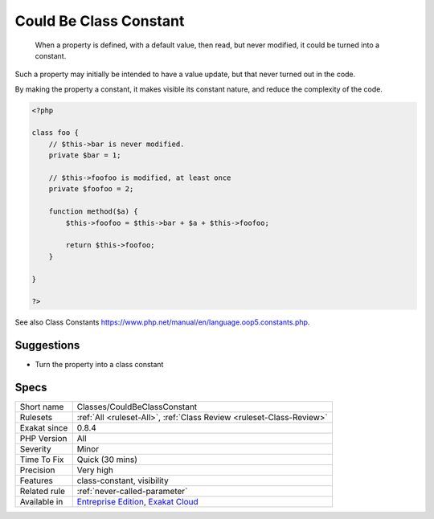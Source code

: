 .. _classes-couldbeclassconstant:

.. _could-be-class-constant:

Could Be Class Constant
+++++++++++++++++++++++

  When a property is defined, with a default value, then read, but never modified, it could be turned into a constant. 

Such a property may initially be intended to have a value update, but that never turned out in the code. 

By making the property a constant, it makes visible its constant nature, and reduce the complexity of the code.

.. code-block:: php
   
   <?php
   
   class foo {
       // $this->bar is never modified. 
       private $bar = 1;
       
       // $this->foofoo is modified, at least once
       private $foofoo = 2;
       
       function method($a) {
           $this->foofoo = $this->bar + $a + $this->foofoo;
           
           return $this->foofoo;
       }
       
   }
   
   ?>

See also Class Constants `<https://www.php.net/manual/en/language.oop5.constants.php>`_.


Suggestions
___________

* Turn the property into a class constant




Specs
_____

+--------------+-------------------------------------------------------------------------------------------------------------------------+
| Short name   | Classes/CouldBeClassConstant                                                                                            |
+--------------+-------------------------------------------------------------------------------------------------------------------------+
| Rulesets     | :ref:`All <ruleset-All>`, :ref:`Class Review <ruleset-Class-Review>`                                                    |
+--------------+-------------------------------------------------------------------------------------------------------------------------+
| Exakat since | 0.8.4                                                                                                                   |
+--------------+-------------------------------------------------------------------------------------------------------------------------+
| PHP Version  | All                                                                                                                     |
+--------------+-------------------------------------------------------------------------------------------------------------------------+
| Severity     | Minor                                                                                                                   |
+--------------+-------------------------------------------------------------------------------------------------------------------------+
| Time To Fix  | Quick (30 mins)                                                                                                         |
+--------------+-------------------------------------------------------------------------------------------------------------------------+
| Precision    | Very high                                                                                                               |
+--------------+-------------------------------------------------------------------------------------------------------------------------+
| Features     | class-constant, visibility                                                                                              |
+--------------+-------------------------------------------------------------------------------------------------------------------------+
| Related rule | :ref:`never-called-parameter`                                                                                           |
+--------------+-------------------------------------------------------------------------------------------------------------------------+
| Available in | `Entreprise Edition <https://www.exakat.io/entreprise-edition>`_, `Exakat Cloud <https://www.exakat.io/exakat-cloud/>`_ |
+--------------+-------------------------------------------------------------------------------------------------------------------------+



